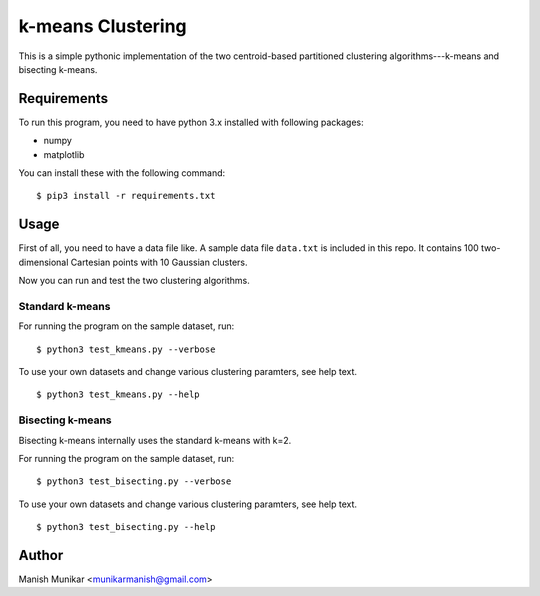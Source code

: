 k-means Clustering
==================

This is a simple pythonic implementation of the two centroid-based
partitioned clustering algorithms---k-means and bisecting k-means.

Requirements
------------

To run this program, you need to have python 3.x installed with
following packages:

- numpy
- matplotlib

You can install these with the following command:

::

  $ pip3 install -r requirements.txt

Usage
-----

First of all, you need to have a data file like. A sample data file ``data.txt``
is included in this repo. It contains 100 two-dimensional Cartesian points with
10 Gaussian clusters.

Now you can run and test the two clustering algorithms.

Standard k-means
^^^^^^^^^^^^^^^^

For running the program on the sample dataset, run:
::

  $ python3 test_kmeans.py --verbose

To use your own datasets and change various clustering paramters, see help text.
::

  $ python3 test_kmeans.py --help

Bisecting k-means
^^^^^^^^^^^^^^^^^

Bisecting k-means internally uses the standard k-means with k=2.

For running the program on the sample dataset, run:
::

  $ python3 test_bisecting.py --verbose

To use your own datasets and change various clustering paramters, see help text.
::

  $ python3 test_bisecting.py --help


Author
------

Manish Munikar <munikarmanish@gmail.com>
